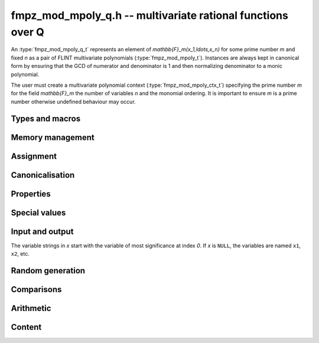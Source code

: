 .. _fmpz-mpoly-q:

**fmpz_mod_mpoly_q.h** -- multivariate rational functions over Q
===============================================================================

An :type:`fmpz_mod_mpoly_q_t` represents an element of 
`\mathbb{F}_m(x_1,\ldots,x_n)` for some prime number *m* and fixed *n* as a pair of FLINT 
multivariate polynomials (:type:`fmpz_mod_mpoly_t`).
Instances are always kept in canonical form by ensuring that the GCD
of numerator and denominator is 1 and then normalizing denominator to a monic polynomial.

The user must create a multivariate polynomial context
(:type:`fmpz_mod_mpoly_ctx_t`) specifying the prime number *m* for the field `\mathbb{F}_m` 
the number of variables *n* and the monomial ordering. It is important to ensure *m* is a prime number
otherwise undefined behaviour may occur.


Types and macros
-------------------------------------------------------------------------------

.. type:: fmpz_mod_mpoly_q_struct

.. type:: fmpz_mod_mpoly_q_t

    An *fmpz_mod_mpoly_q_struct* consists of a pair of *fmpz_mod_mpoly_struct*:s.
    An *fmpz_mod_mpoly_q_t* is defined as an array of length one of type
    *fmpz_mod_mpoly_q_struct*, permitting an *fmpz_mod_mpoly_q_t* to be passed by
    reference.

.. macro:: fmpz_mod_mpoly_q_numref(x)

    Macro returning a pointer to the numerator of *x* which can be used as an *fmpz_mod_mpoly_t*.

.. macro:: fmpz_mod_mpoly_q_denref(x)

    Macro returning a pointer to the denominator of *x* which can be used as an *fmpz_mod_mpoly_t*.


Memory management
-------------------------------------------------------------------------------

.. function:: void fmpz_mod_mpoly_q_init(fmpz_mod_mpoly_q_t res, const fmpz_mod_mpoly_ctx_t ctx)

    Initializes *res* for use, and sets its value to zero.

.. function:: void fmpz_mod_mpoly_q_clear(fmpz_mod_mpoly_q_t res, const fmpz_mod_mpoly_ctx_t ctx)

    Clears *res*, freeing or recycling its allocated memory.


Assignment
-------------------------------------------------------------------------------

.. function:: void fmpz_mod_mpoly_q_swap(fmpz_mod_mpoly_q_t x, fmpz_mod_mpoly_q_t y, const fmpz_mod_mpoly_ctx_t ctx)

    Swaps the values of *x* and *y* efficiently.

.. function:: void fmpz_mod_mpoly_q_set(fmpz_mod_mpoly_q_t res, const fmpz_mod_mpoly_q_t x, const fmpz_mod_mpoly_ctx_t ctx)
              void fmpz_mod_mpoly_q_set_fmpq(fmpz_mod_mpoly_q_t res, const fmpq_t x, const fmpz_mod_mpoly_ctx_t ctx)
              void fmpz_mod_mpoly_q_set_fmpz(fmpz_mod_mpoly_q_t res, const fmpz_t x, const fmpz_mod_mpoly_ctx_t ctx)
              void fmpz_mod_mpoly_q_set_si(fmpz_mod_mpoly_q_t res, slong x, const fmpz_mod_mpoly_ctx_t ctx)

    Sets *res* to the value *x*.


Canonicalisation
-------------------------------------------------------------------------------

.. function:: void fmpz_mod_mpoly_q_canonicalise(fmpz_mod_mpoly_q_t x, const fmpz_mod_mpoly_ctx_t ctx)

    Puts the numerator and denominator of *x* in canonical form by removing
    common content and making the denominator monic.

.. function:: int fmpz_mod_mpoly_q_is_canonical(const fmpz_mod_mpoly_q_t x, const fmpz_mod_mpoly_ctx_t ctx)

    Returns whether *x* is in canonical form.

    In addition to verifying that the numerator and denominator
    have no common content and that the denominator 
    is monic, this function checks that the denominator is nonzero and that
    the numerator and denominator have correctly sorted terms
    (these properties should normally hold; verifying them
    provides an extra consistency check for test code).

Properties
-------------------------------------------------------------------------------

.. function:: int fmpz_mod_mpoly_q_is_zero(const fmpz_mod_mpoly_q_t x, const fmpz_mod_mpoly_ctx_t ctx)

    Returns whether *x* is the constant 0.

.. function:: int fmpz_mod_mpoly_q_is_one(const fmpz_mod_mpoly_q_t x, const fmpz_mod_mpoly_ctx_t ctx)

    Returns whether *x* is the constant 1.

.. function:: void fmpz_mod_mpoly_q_used_vars(int * used, const fmpz_mod_mpoly_q_t f, const fmpz_mod_mpoly_ctx_t ctx)
              void fmpz_mod_mpoly_q_used_vars_num(int * used, const fmpz_mod_mpoly_q_t f, const fmpz_mod_mpoly_ctx_t ctx)
              void fmpz_mod_mpoly_q_used_vars_den(int * used, const fmpz_mod_mpoly_q_t f, const fmpz_mod_mpoly_ctx_t ctx)

    For each variable, sets the corresponding entry in *used* to the
    boolean flag indicating whether that variable appears in the
    rational function (respectively its numerator or denominator).

Special values
-------------------------------------------------------------------------------

.. function:: void fmpz_mod_mpoly_q_zero(fmpz_mod_mpoly_q_t res, const fmpz_mod_mpoly_ctx_t ctx)

    Sets *res* to the constant 0.

.. function:: void fmpz_mod_mpoly_q_one(fmpz_mod_mpoly_q_t res, const fmpz_mod_mpoly_ctx_t ctx)

    Sets *res* to the constant 1.

.. function:: void fmpz_mod_mpoly_q_gen(fmpz_mod_mpoly_q_t res, slong i, const fmpz_mod_mpoly_ctx_t ctx)

    Sets *res* to the generator `x_{i+1}`.
    Requires `0 \le i < n` where *n* is the number of variables of *ctx*.


Input and output
-------------------------------------------------------------------------------

The variable strings in *x* start with the variable of most significance at index `0`. If *x* is ``NULL``, the variables are named ``x1``, ``x2``, etc.

.. function:: void fmpz_mod_mpoly_q_print_pretty(const fmpz_mod_mpoly_q_t f, const char ** x, const fmpz_mod_mpoly_ctx_t ctx)

    Prints *res* to standard output. If *x* is not *NULL*, the strings in
    *x* are used as the symbols for the variables.

.. function:: char * fmpz_mod_mpoly_q_get_str_pretty(const fmpz_mod_mpoly_q_t f, const char ** x, const fmpz_mod_mpoly_ctx_t ctx)

    Return a string, which the user is responsible for cleaning up, representing *f*, given an array of variable strings *x*.

.. function:: int fmpz_mod_mpoly_q_set_str_pretty(fmpz_mod_mpoly_q_t res, const char * s, const char ** x, fmpz_mod_mpoly_ctx_t ctx)

    Set *res* to the fraction in the null-terminated string *str* given an array *x* of variable strings.
    If parsing *str* fails, *res* is set to zero, and `-1` is returned. Otherwise, `0` is returned.
    The operations ``+``, ``-``, ``*``, and ``/`` are permitted along with integers and the variables in *x*.
    The character ``^`` must be immediately followed by the (integer) exponent.
    If division by zero occurs, parsing fails.

Random generation
-------------------------------------------------------------------------------

.. function:: void fmpz_mod_mpoly_q_randtest(fmpz_mod_mpoly_q_t res, flint_rand_t state, slong length, slong exp_bound, const fmpz_mod_mpoly_ctx_t ctx)

    Sets *res* to a random rational function where both numerator and denominator
    have up to *length* terms and exponents strictly smaller than *exp_bound*.


Comparisons
-------------------------------------------------------------------------------

.. function:: int fmpz_mod_mpoly_q_equal(const fmpz_mod_mpoly_q_t x, const fmpz_mod_mpoly_q_t y, const fmpz_mod_mpoly_ctx_t ctx)

    Returns whether *x* and *y* are equal.


Arithmetic
-------------------------------------------------------------------------------

.. function:: void fmpz_mod_mpoly_q_neg(fmpz_mod_mpoly_q_t res, const fmpz_mod_mpoly_q_t x, const fmpz_mod_mpoly_ctx_t ctx)

    Sets *res* to the negation of *x*.

.. function:: void fmpz_mod_mpoly_q_add(fmpz_mod_mpoly_q_t res, const fmpz_mod_mpoly_q_t x, const fmpz_mod_mpoly_q_t y, const fmpz_mod_mpoly_ctx_t ctx)
              void fmpz_mod_mpoly_q_add_fmpq(fmpz_mod_mpoly_q_t res, const fmpz_mod_mpoly_q_t x, const fmpq_t y, const fmpz_mod_mpoly_ctx_t ctx)
              void fmpz_mod_mpoly_q_add_fmpz(fmpz_mod_mpoly_q_t res, const fmpz_mod_mpoly_q_t x, const fmpz_t y, const fmpz_mod_mpoly_ctx_t ctx)
              void fmpz_mod_mpoly_q_add_si(fmpz_mod_mpoly_q_t res, const fmpz_mod_mpoly_q_t x, slong y, const fmpz_mod_mpoly_ctx_t ctx)

    Sets *res* to the sum of *x* and *y*. 

.. function:: void fmpz_mod_mpoly_q_sub(fmpz_mod_mpoly_q_t res, const fmpz_mod_mpoly_q_t x, const fmpz_mod_mpoly_q_t y, const fmpz_mod_mpoly_ctx_t ctx)
              void fmpz_mod_mpoly_q_sub_fmpq(fmpz_mod_mpoly_q_t res, const fmpz_mod_mpoly_q_t x, const fmpq_t y, const fmpz_mod_mpoly_ctx_t ctx)
              void fmpz_mod_mpoly_q_sub_fmpz(fmpz_mod_mpoly_q_t res, const fmpz_mod_mpoly_q_t x, const fmpz_t y, const fmpz_mod_mpoly_ctx_t ctx)
              void fmpz_mod_mpoly_q_sub_si(fmpz_mod_mpoly_q_t res, const fmpz_mod_mpoly_q_t x, slong y, const fmpz_mod_mpoly_ctx_t ctx)

    Sets *res* to the difference of *x* and *y*.

.. function:: void fmpz_mod_mpoly_q_mul(fmpz_mod_mpoly_q_t res, const fmpz_mod_mpoly_q_t x, const fmpz_mod_mpoly_q_t y, const fmpz_mod_mpoly_ctx_t ctx)
              void fmpz_mod_mpoly_q_mul_fmpq(fmpz_mod_mpoly_q_t res, const fmpz_mod_mpoly_q_t x, const fmpq_t y, const fmpz_mod_mpoly_ctx_t ctx)
              void fmpz_mod_mpoly_q_mul_fmpz(fmpz_mod_mpoly_q_t res, const fmpz_mod_mpoly_q_t x, const fmpz_t y, const fmpz_mod_mpoly_ctx_t ctx)
              void fmpz_mod_mpoly_q_mul_si(fmpz_mod_mpoly_q_t res, const fmpz_mod_mpoly_q_t x, slong y, const fmpz_mod_mpoly_ctx_t ctx)

    Sets *res* to the product of *x* and *y*.

.. function:: void fmpz_mod_mpoly_q_div(fmpz_mod_mpoly_q_t res, const fmpz_mod_mpoly_q_t x, const fmpz_mod_mpoly_q_t y, const fmpz_mod_mpoly_ctx_t ctx)
              void fmpz_mod_mpoly_q_div_fmpq(fmpz_mod_mpoly_q_t res, const fmpz_mod_mpoly_q_t x, const fmpq_t y, const fmpz_mod_mpoly_ctx_t ctx)
              void fmpz_mod_mpoly_q_div_fmpz(fmpz_mod_mpoly_q_t res, const fmpz_mod_mpoly_q_t x, const fmpz_t y, const fmpz_mod_mpoly_ctx_t ctx)
              void fmpz_mod_mpoly_q_div_si(fmpz_mod_mpoly_q_t res, const fmpz_mod_mpoly_q_t x, slong y, const fmpz_mod_mpoly_ctx_t ctx)

    Sets *res* to the quotient of *x* and *y*.
    Division by zero calls *flint_abort*.

.. function:: void fmpz_mod_mpoly_q_inv(fmpz_mod_mpoly_q_t res, const fmpz_mod_mpoly_q_t x, const fmpz_mod_mpoly_ctx_t ctx)

    Sets *res* to the inverse of *x*. Division by zero
    calls *flint_abort*.

Content
-------------------------------------------------------------------------------

.. function:: void _fmpz_mod_mpoly_q_content(fmpz_t num, fmpz_t den, const fmpz_mod_mpoly_t xnum, const fmpz_mod_mpoly_t xden, const fmpz_mod_mpoly_ctx_t ctx)
              void fmpz_mod_mpoly_q_content(fmpq_t res, const fmpz_mod_mpoly_q_t x, const fmpz_mod_mpoly_ctx_t ctx)

    Sets *res* to the content of the coefficients of *x*.


.. raw:: latex

    \newpage

